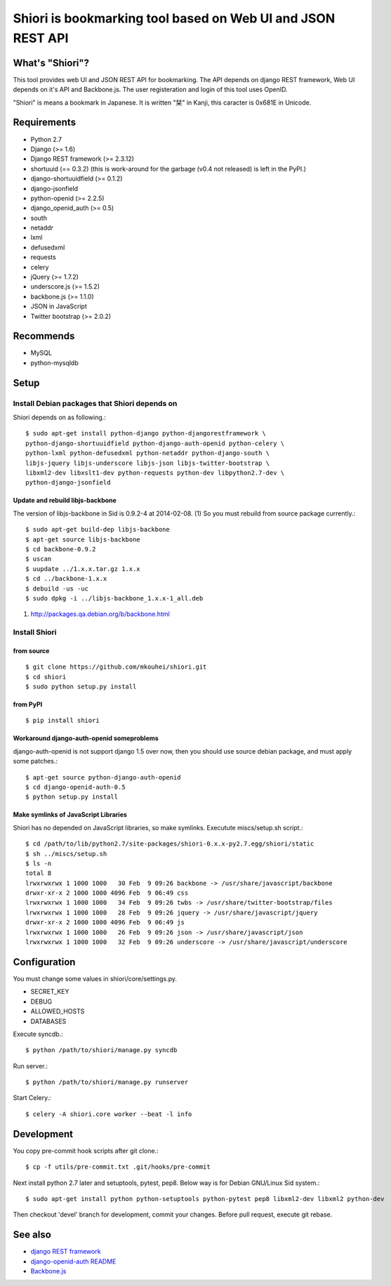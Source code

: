 ============================================================
Shiori is bookmarking tool based on Web UI and JSON REST API
============================================================

What's "Shiori"?
----------------

This tool provides web UI and JSON REST API for bookmarking.
The API depends on django REST framework,
Web UI depends on it's API and Backbone.js.
The user registeration and login of this tool uses OpenID.

"Shiori" is means a bookmark in Japanese.
It is written "栞" in Kanji, this caracter is 0x681E in Unicode.


.. image:: https://secure.travis-ci.org/mkouhei/shiori.png?branch=devel
   :target: http://travis-ci.org/mkouhei/shiori
.. image:: https://coveralls.io/repos/mkouhei/shiori/badge.png?branch=devel
   :target: https://coveralls.io/r/mkouhei/shiori?branch=devel
.. image:: https://pypip.in/v/shiori/badge.png
   :target: https://crate.io/packages/shiori


Requirements
------------

* Python 2.7
* Django (>= 1.6)
* Django REST framework (>= 2.3.12)
* shortuuid (== 0.3.2)
  (this is work-around for the garbage (v0.4 not released) is left in the PyPI.)
* django-shortuuidfield (>= 0.1.2)
* django-jsonfield
* python-openid (>= 2.2.5)
* django_openid_auth (>= 0.5)
* south
* netaddr
* lxml
* defusedxml
* requests
* celery
* jQuery (>= 1.7.2)
* underscore.js (>= 1.5.2)
* backbone.js (>= 1.1.0)
* JSON in JavaScript
* Twitter bootstrap (>= 2.0.2)

Recommends
----------

* MySQL
* python-mysqldb

Setup
-----

Install Debian packages that Shiori depends on
^^^^^^^^^^^^^^^^^^^^^^^^^^^^^^^^^^^^^^^^^^^^^^

Shiori depends on as following.::

  $ sudo apt-get install python-django python-djangorestframework \
  python-django-shortuuidfield python-django-auth-openid python-celery \
  python-lxml python-defusedxml python-netaddr python-django-south \
  libjs-jquery libjs-underscore libjs-json libjs-twitter-bootstrap \
  libxml2-dev libxslt1-dev python-requests python-dev libpython2.7-dev \
  python-django-jsonfield


Update and rebuild libjs-backbone
"""""""""""""""""""""""""""""""""

The version of libjs-backbone in Sid is 0.9.2-4 at 2014-02-08. (1)
So you must rebuild from source package currently.::

  $ sudo apt-get build-dep libjs-backbone
  $ apt-get source libjs-backbone
  $ cd backbone-0.9.2
  $ uscan
  $ uupdate ../1.x.x.tar.gz 1.x.x
  $ cd ../backbone-1.x.x
  $ debuild -us -uc
  $ sudo dpkg -i ../libjs-backbone_1.x.x-1_all.deb

(1) http://packages.qa.debian.org/b/backbone.html


Install Shiori
^^^^^^^^^^^^^^

from source
"""""""""""
::

   $ git clone https://github.com/mkouhei/shiori.git
   $ cd shiori
   $ sudo python setup.py install


from PyPI
"""""""""
::

   $ pip install shiori

Workaround django-auth-openid someproblems
""""""""""""""""""""""""""""""""""""""""""

django-auth-openid is not support django 1.5 over now,
then you should use source debian package, and must apply some patches.::

  $ apt-get source python-django-auth-openid
  $ cd django-openid-auth-0.5
  $ python setup.py install


Make symlinks of JavaScript Libraries
"""""""""""""""""""""""""""""""""""""

Shiori has no depended on JavaScript libraries, so make symlinks.
Executute miscs/setup.sh script.::

  $ cd /path/to/lib/python2.7/site-packages/shiori-0.x.x-py2.7.egg/shiori/static
  $ sh ../miscs/setup.sh
  $ ls -n
  total 8
  lrwxrwxrwx 1 1000 1000   30 Feb  9 09:26 backbone -> /usr/share/javascript/backbone
  drwxr-xr-x 2 1000 1000 4096 Feb  9 06:49 css
  lrwxrwxrwx 1 1000 1000   34 Feb  9 09:26 twbs -> /usr/share/twitter-bootstrap/files
  lrwxrwxrwx 1 1000 1000   28 Feb  9 09:26 jquery -> /usr/share/javascript/jquery
  drwxr-xr-x 2 1000 1000 4096 Feb  9 06:49 js
  lrwxrwxrwx 1 1000 1000   26 Feb  9 09:26 json -> /usr/share/javascript/json
  lrwxrwxrwx 1 1000 1000   32 Feb  9 09:26 underscore -> /usr/share/javascript/underscore

Configuration
-------------

You must change some values in shiori/core/settings.py.

* SECRET_KEY
* DEBUG
* ALLOWED_HOSTS
* DATABASES

Execute syncdb.::

  $ python /path/to/shiori/manage.py syncdb

Run server.::

  $ python /path/to/shiori/manage.py runserver


Start Celery.::

  $ celery -A shiori.core worker --beat -l info


Development
-----------

You copy pre-commit hook scripts after git clone.::

  $ cp -f utils/pre-commit.txt .git/hooks/pre-commit

Next install python 2.7 later and setuptools, pytest, pep8.
Below way is for Debian GNU/Linux Sid system.::

  $ sudo apt-get install python python-setuptools python-pytest pep8 libxml2-dev libxml2 python-dev

Then checkout 'devel' branch for development, commit your changes.
Before pull request, execute git rebase.

See also
--------

* `django REST framework <http://www.django-rest-framework.org/>`_
* `django-openid-auth README <http://bazaar.launchpad.net/~django-openid-auth/django-openid-auth/trunk/view/head:/README.txt>`_
* `Backbone.js <http://backbonejs.org/>`_
